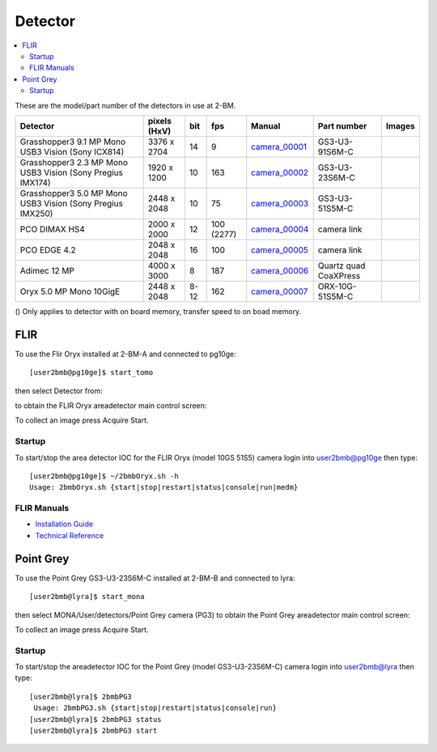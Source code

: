 Detector
========

.. contents:: 
   :local:

These are the model/part number of the detectors in use at 2-BM. 

.. _camera_00001:  https://www.ptgrey.com/grasshopper3-91mp-mono-usb3-vision-sony-icx814-camera        
.. _camera_00002:  https://www.ptgrey.com/grasshopper3-23-mp-mono-usb3-vision-sony-pregius-imx174-camera        
.. _camera_00003:  https://www.ptgrey.com/grasshopper3-50-mp-mono-usb3-vision-sony-pregius-imx250         
.. _camera_00004:  http://www.pco.de/fileadmin/user_upload/pco-product_sheets/pco.dimax_hs_data_sheet.pdf       
.. _camera_00005:  https://www.pco.de/scmos-cameras/pcoedge-42/       
.. _camera_00006:  http://www.adimec.com/en/Service_Menu/Industrial_camera_products/High_performance_cameras_for_the_machine_vision_applications/QUARTZ_series_High_speed_CMOS_global_shutter_cameras/Quartz_quad_CoaXPress_12_Megapixels_187fps   
.. _camera_00007:  https://www.ptgrey.com/oryx-50-mp-mono-10gige-sony-imx250         

.. |d00001| image:: ../img/dimax_01.png
   :width: 20px
   :alt: dimax_01


.. |d00002| image:: ../img/dimax_02.png
   :width: 20px
   :alt: dimax_02


.. |d00003| image:: ../img/dimax_03.png
   :width: 20px
   :alt: dimax_03


.. |d00004| image:: ../img/flir.png
   :width: 20px
   :alt: flir


+-------------------------------------------------------------+--------------+---------+------------+--------------------+-----------------------+-----------------------------+
|                   Detector                                  | pixels (HxV) |   bit   | fps        |      Manual        | Part number           |       Images                |
+=============================================================+==============+=========+============+====================+=======================+=============================+
| Grasshopper3 9.1 MP Mono USB3 Vision (Sony ICX814)          | 3376 x 2704  | 14      | 9          |     camera_00001_  | GS3-U3-91S6M-C        |                             |
+-------------------------------------------------------------+--------------+---------+------------+--------------------+-----------------------+-----------------------------+
| Grasshopper3 2.3 MP Mono USB3 Vision (Sony Pregius IMX174)  | 1920 x 1200  | 10      | 163        |     camera_00002_  | GS3-U3-23S6M-C        |                             |
+-------------------------------------------------------------+--------------+---------+------------+--------------------+-----------------------+-----------------------------+
| Grasshopper3 5.0 MP Mono USB3 Vision (Sony Pregius IMX250)  | 2448 x 2048  | 10      | 75         |     camera_00003_  | GS3-U3-51S5M-C        |                             |
+-------------------------------------------------------------+--------------+---------+------------+--------------------+-----------------------+-----------------------------+
| PCO DIMAX HS4                                               | 2000 x 2000  | 12      | 100 (2277) |     camera_00004_  | camera link           |  |d00001| |d00002| |d00003| |
+-------------------------------------------------------------+--------------+---------+------------+--------------------+-----------------------+-----------------------------+
| PCO EDGE 4.2                                                | 2048 x 2048  | 16      | 100        |     camera_00005_  | camera link           |                             |
+-------------------------------------------------------------+--------------+---------+------------+--------------------+-----------------------+-----------------------------+
| Adimec 12 MP                                                | 4000 x 3000  | 8       | 187        |     camera_00006_  | Quartz quad CoaXPress |                             |
+-------------------------------------------------------------+--------------+---------+------------+--------------------+-----------------------+-----------------------------+
| Oryx 5.0 MP Mono 10GigE                                     | 2448 x 2048  | 8-12    | 162        |     camera_00007_  | ORX-10G-51S5M-C       |           |d00004|          |
+-------------------------------------------------------------+--------------+---------+------------+--------------------+-----------------------+-----------------------------+


() Only applies to detector with on board memory, transfer speed to on boad memory. 



FLIR
----

To use the Flir Oryx installed at 2-BM-A and connected to pg10ge::

  [user2bmb@pg10ge]$ start_tomo

then select Detector from:

.. image:: ../img/fast_tomo_user.png 
   :width: 720px
   :align: center
   :alt: tomo_user


to obtain the FLIR Oryx areadetector main control screen:

.. image:: ../img/flir_main.png 
   :width: 720px
   :align: center
   :alt: tomo_user

To collect an image press Acquire Start.

Startup
~~~~~~~

.. contents:: 
   :local:

To start/stop the area detector IOC for the FLIR Oryx (model 10GS 51S5) camera login into user2bmb@pg10ge then type::

    [user2bmb@pg10ge]$ ~/2bmbOryx.sh -h
    Usage: 2bmbOryx.sh {start|stop|restart|status|console|run|medm}

FLIR Manuals
~~~~~~~~~~~~

- `Installation Guide <https://anl.box.com/s/7pe793z5x9cspayqimscavzqhdcc9og7>`_
- `Technical Reference <https://anl.box.com/s/iyysb20lkr9uwbbefy3s0n2pkq3lyktq>`_

Point Grey
----------

To use the Point Grey GS3-U3-23S6M-C installed at 2-BM-B and connected to lyra::

  [user2bmb@lyra]$ start_mona

then select MONA/User/detectors/Point Grey camera (PG3) to obtain the Point Grey areadetector main control screen:

.. image:: ../img/item_007.png 
   :width: 720px
   :align: center
   :alt: tomo_user

To collect an image press Acquire Start.

Startup
~~~~~~~

.. contents:: 
   :local:

To start/stop the areadetector IOC for the Point Grey (model GS3-U3-23S6M-C) camera login into user2bmb@lyra then type::

    [user2bmb@lyra]$ 2bmbPG3 
     Usage: 2bmbPG3.sh {start|stop|restart|status|console|run}
    [user2bmb@lyra]$ 2bmbPG3 status 
    [user2bmb@lyra]$ 2bmbPG3 start 

